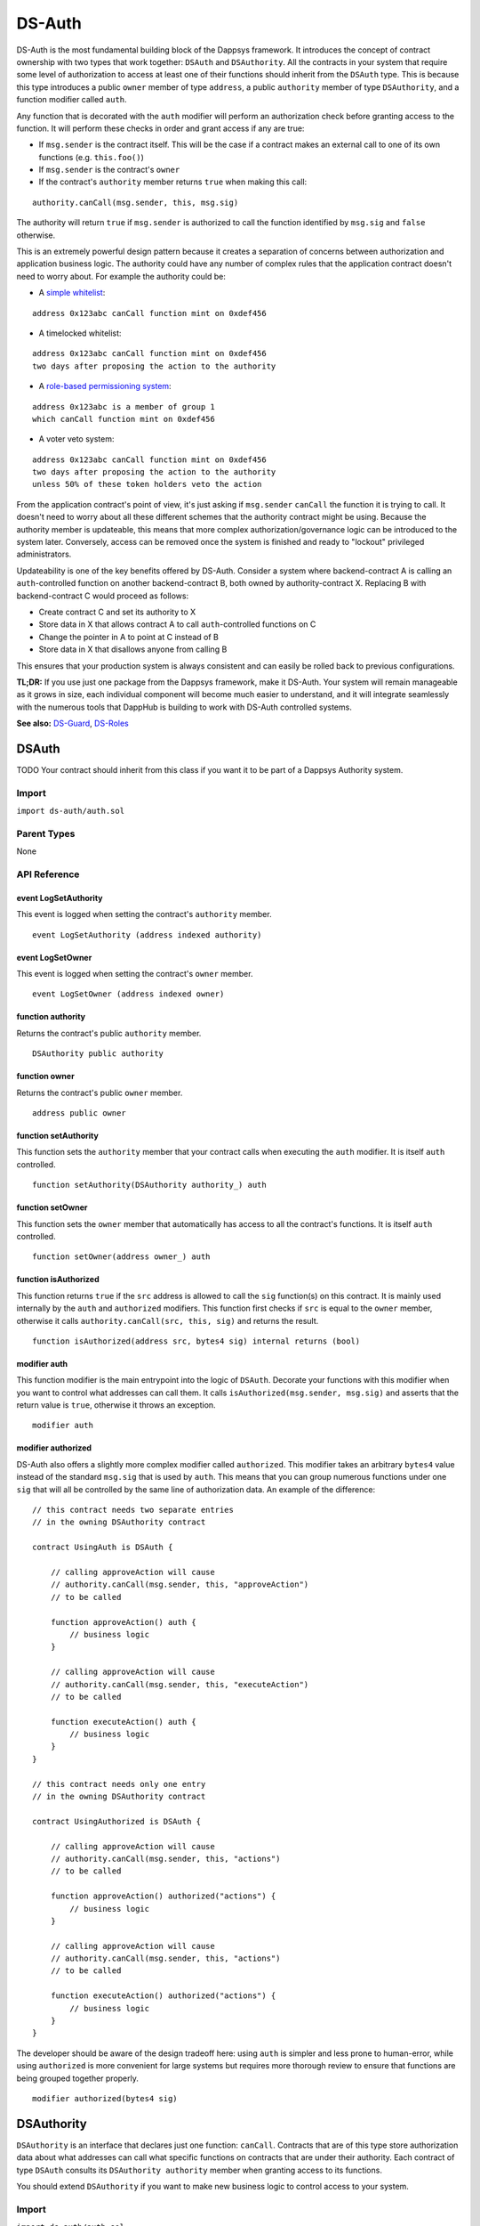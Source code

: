 
#######
DS-Auth
#######

.. image:: https://img.shields.io/badge/view%20source-github-blue.svg?style=flat-square
   :target: https://github.com/dapphub/ds-auth

DS-Auth is the most fundamental building block of the Dappsys framework. It introduces the concept of contract ownership with two types that work together: ``DSAuth`` and ``DSAuthority``. All the contracts in your system that require some level of authorization to access at least one of their functions should inherit from the ``DSAuth`` type. This is because this type introduces a public ``owner`` member of type ``address``, a public ``authority`` member of type ``DSAuthority``, and a function modifier called ``auth``. 

Any function that is decorated with the ``auth`` modifier will perform an authorization check before granting access to the function. It will perform these checks in order and grant access if any are true:

* If ``msg.sender`` is the contract itself. This will be the case if a contract makes an external call to one of its own functions (e.g. ``this.foo()``)
* If ``msg.sender`` is the contract's ``owner``
* If the contract's ``authority`` member returns ``true`` when making this call:

::

    authority.canCall(msg.sender, this, msg.sig)

The authority will return ``true`` if ``msg.sender`` is authorized to call the function identified by ``msg.sig`` and ``false`` otherwise. 

This is an extremely powerful design pattern because it creates a separation of concerns between authorization and application business logic. The authority could have any number of complex rules that the application contract doesn't need to worry about. For example the authority could be:

* A `simple whitelist <https://github.com/dapphub/ds-guard>`_:
::

    address 0x123abc canCall function mint on 0xdef456

* A timelocked whitelist:
::

    address 0x123abc canCall function mint on 0xdef456 
    two days after proposing the action to the authority

* A `role-based permissioning system <https://github.com/dapphub/ds-roles>`_:
::

    address 0x123abc is a member of group 1 
    which canCall function mint on 0xdef456

* A voter veto system:
::

    address 0x123abc canCall function mint on 0xdef456 
    two days after proposing the action to the authority 
    unless 50% of these token holders veto the action

From the application contract's point of view, it's just asking if ``msg.sender`` ``canCall`` the function it is trying to call. It doesn't need to worry about all these different schemes that the authority contract might be using. Because the authority member is updateable, this means that more complex authorization/governance logic can be introduced to the system later. Conversely, access can be removed once the system is finished and ready to "lockout" privileged administrators.

Updateability is one of the key benefits offered by DS-Auth. Consider a system where backend-contract A is calling an ``auth``-controlled function on another backend-contract B, both owned by authority-contract X. Replacing B with backend-contract C would proceed as follows: 

* Create contract C and set its authority to X
* Store data in X that allows contract A to call ``auth``-controlled functions on C
* Change the pointer in A to point at C instead of B
* Store data in X that disallows anyone from calling B

This ensures that your production system is always consistent and can easily be rolled back to previous configurations.

**TL;DR:** If you use just one package from the Dappsys framework, make it DS-Auth. Your system will remain manageable as it grows in size, each individual component will become much easier to understand, and it will integrate seamlessly with the numerous tools that DappHub is building to work with DS-Auth controlled systems.

**See also:** `DS-Guard <https://github.com/dapphub/ds-guard>`_, `DS-Roles <https://github.com/dapphub/ds-roles>`_


.. _DSAuth:

DSAuth
======

TODO
Your contract should inherit from this class if you want it to be part of a Dappsys Authority system.

Import
------
``import ds-auth/auth.sol``

Parent Types
------------

None


API Reference
-------------

event LogSetAuthority
^^^^^^^^^^^^^^^^^^^^^

This event is logged when setting the contract's ``authority`` member.

::
    
    event LogSetAuthority (address indexed authority)

event LogSetOwner
^^^^^^^^^^^^^^^^^

This event is logged when setting the contract's ``owner`` member.

::
    
    event LogSetOwner (address indexed owner)

function authority
^^^^^^^^^^^^^^^^^^

Returns the contract's public ``authority`` member.

::

    DSAuthority public authority

function owner
^^^^^^^^^^^^^^

Returns the contract's public ``owner`` member.

::

    address public owner

function setAuthority
^^^^^^^^^^^^^^^^^^^^^

This function sets the ``authority`` member that your contract calls when executing the ``auth`` modifier. It is itself ``auth`` controlled.

::

    function setAuthority(DSAuthority authority_) auth

function setOwner
^^^^^^^^^^^^^^^^^

This function sets the ``owner`` member that automatically has access to all the contract's functions. It is itself ``auth`` controlled.

::
    
    function setOwner(address owner_) auth

function isAuthorized
^^^^^^^^^^^^^^^^^^^^^

This function returns ``true`` if the ``src`` address is allowed to call the ``sig`` function(s) on this contract. It is mainly used internally by the ``auth`` and ``authorized`` modifiers. This function first checks if ``src`` is equal to the ``owner`` member, otherwise it calls ``authority.canCall(src, this, sig)`` and returns the result.

::

    function isAuthorized(address src, bytes4 sig) internal returns (bool)

modifier auth
^^^^^^^^^^^^^

This function modifier is the main entrypoint into the logic of ``DSAuth``. Decorate your functions with this modifier when you want to control what addresses can call them. It calls ``isAuthorized(msg.sender, msg.sig)`` and asserts that the return value is ``true``, otherwise it throws an exception.

::

    modifier auth

modifier authorized
^^^^^^^^^^^^^^^^^^^

DS-Auth also offers a slightly more complex modifier called ``authorized``. This modifier takes an arbitrary ``bytes4`` value instead of the standard ``msg.sig`` that is used by ``auth``. This means that you can group numerous functions under one ``sig`` that will all be controlled by the same line of authorization data. An example of the difference:

::

    // this contract needs two separate entries 
    // in the owning DSAuthority contract

    contract UsingAuth is DSAuth {

        // calling approveAction will cause
        // authority.canCall(msg.sender, this, "approveAction")
        // to be called

        function approveAction() auth {
            // business logic
        }

        // calling approveAction will cause
        // authority.canCall(msg.sender, this, "executeAction")
        // to be called

        function executeAction() auth {
            // business logic
        }
    }

    // this contract needs only one entry 
    // in the owning DSAuthority contract

    contract UsingAuthorized is DSAuth {

        // calling approveAction will cause
        // authority.canCall(msg.sender, this, "actions")
        // to be called

        function approveAction() authorized("actions") {
            // business logic
        }

        // calling approveAction will cause
        // authority.canCall(msg.sender, this, "actions")
        // to be called

        function executeAction() authorized("actions") {
            // business logic
        }
    }

The developer should be aware of the design tradeoff here: using ``auth`` is simpler and less prone to human-error, while using ``authorized`` is more convenient for large systems but requires more thorough review to ensure that functions are being grouped together properly. 


::

    modifier authorized(bytes4 sig)

.. _DSAuthority:

DSAuthority
===========

``DSAuthority`` is an interface that declares just one function: ``canCall``. Contracts that are of this type store authorization data about what addresses can call what specific functions on contracts that are under their authority. Each contract of type ``DSAuth`` consults its ``DSAuthority authority`` member when granting access to its functions.

You should extend ``DSAuthority`` if you want to make new business logic to control access to your system.

Import
------
``import ds-auth/auth.sol``

Parent Types
------------

None

API Reference
-------------

function canCall
^^^^^^^^^^^^^^^^

This function returns ``true`` if the ``src`` address can call the ``sig`` function(s) on the ``dst`` contract.

::

    function canCall(
        address src, address dst, bytes4 sig
    ) constant returns (bool)

